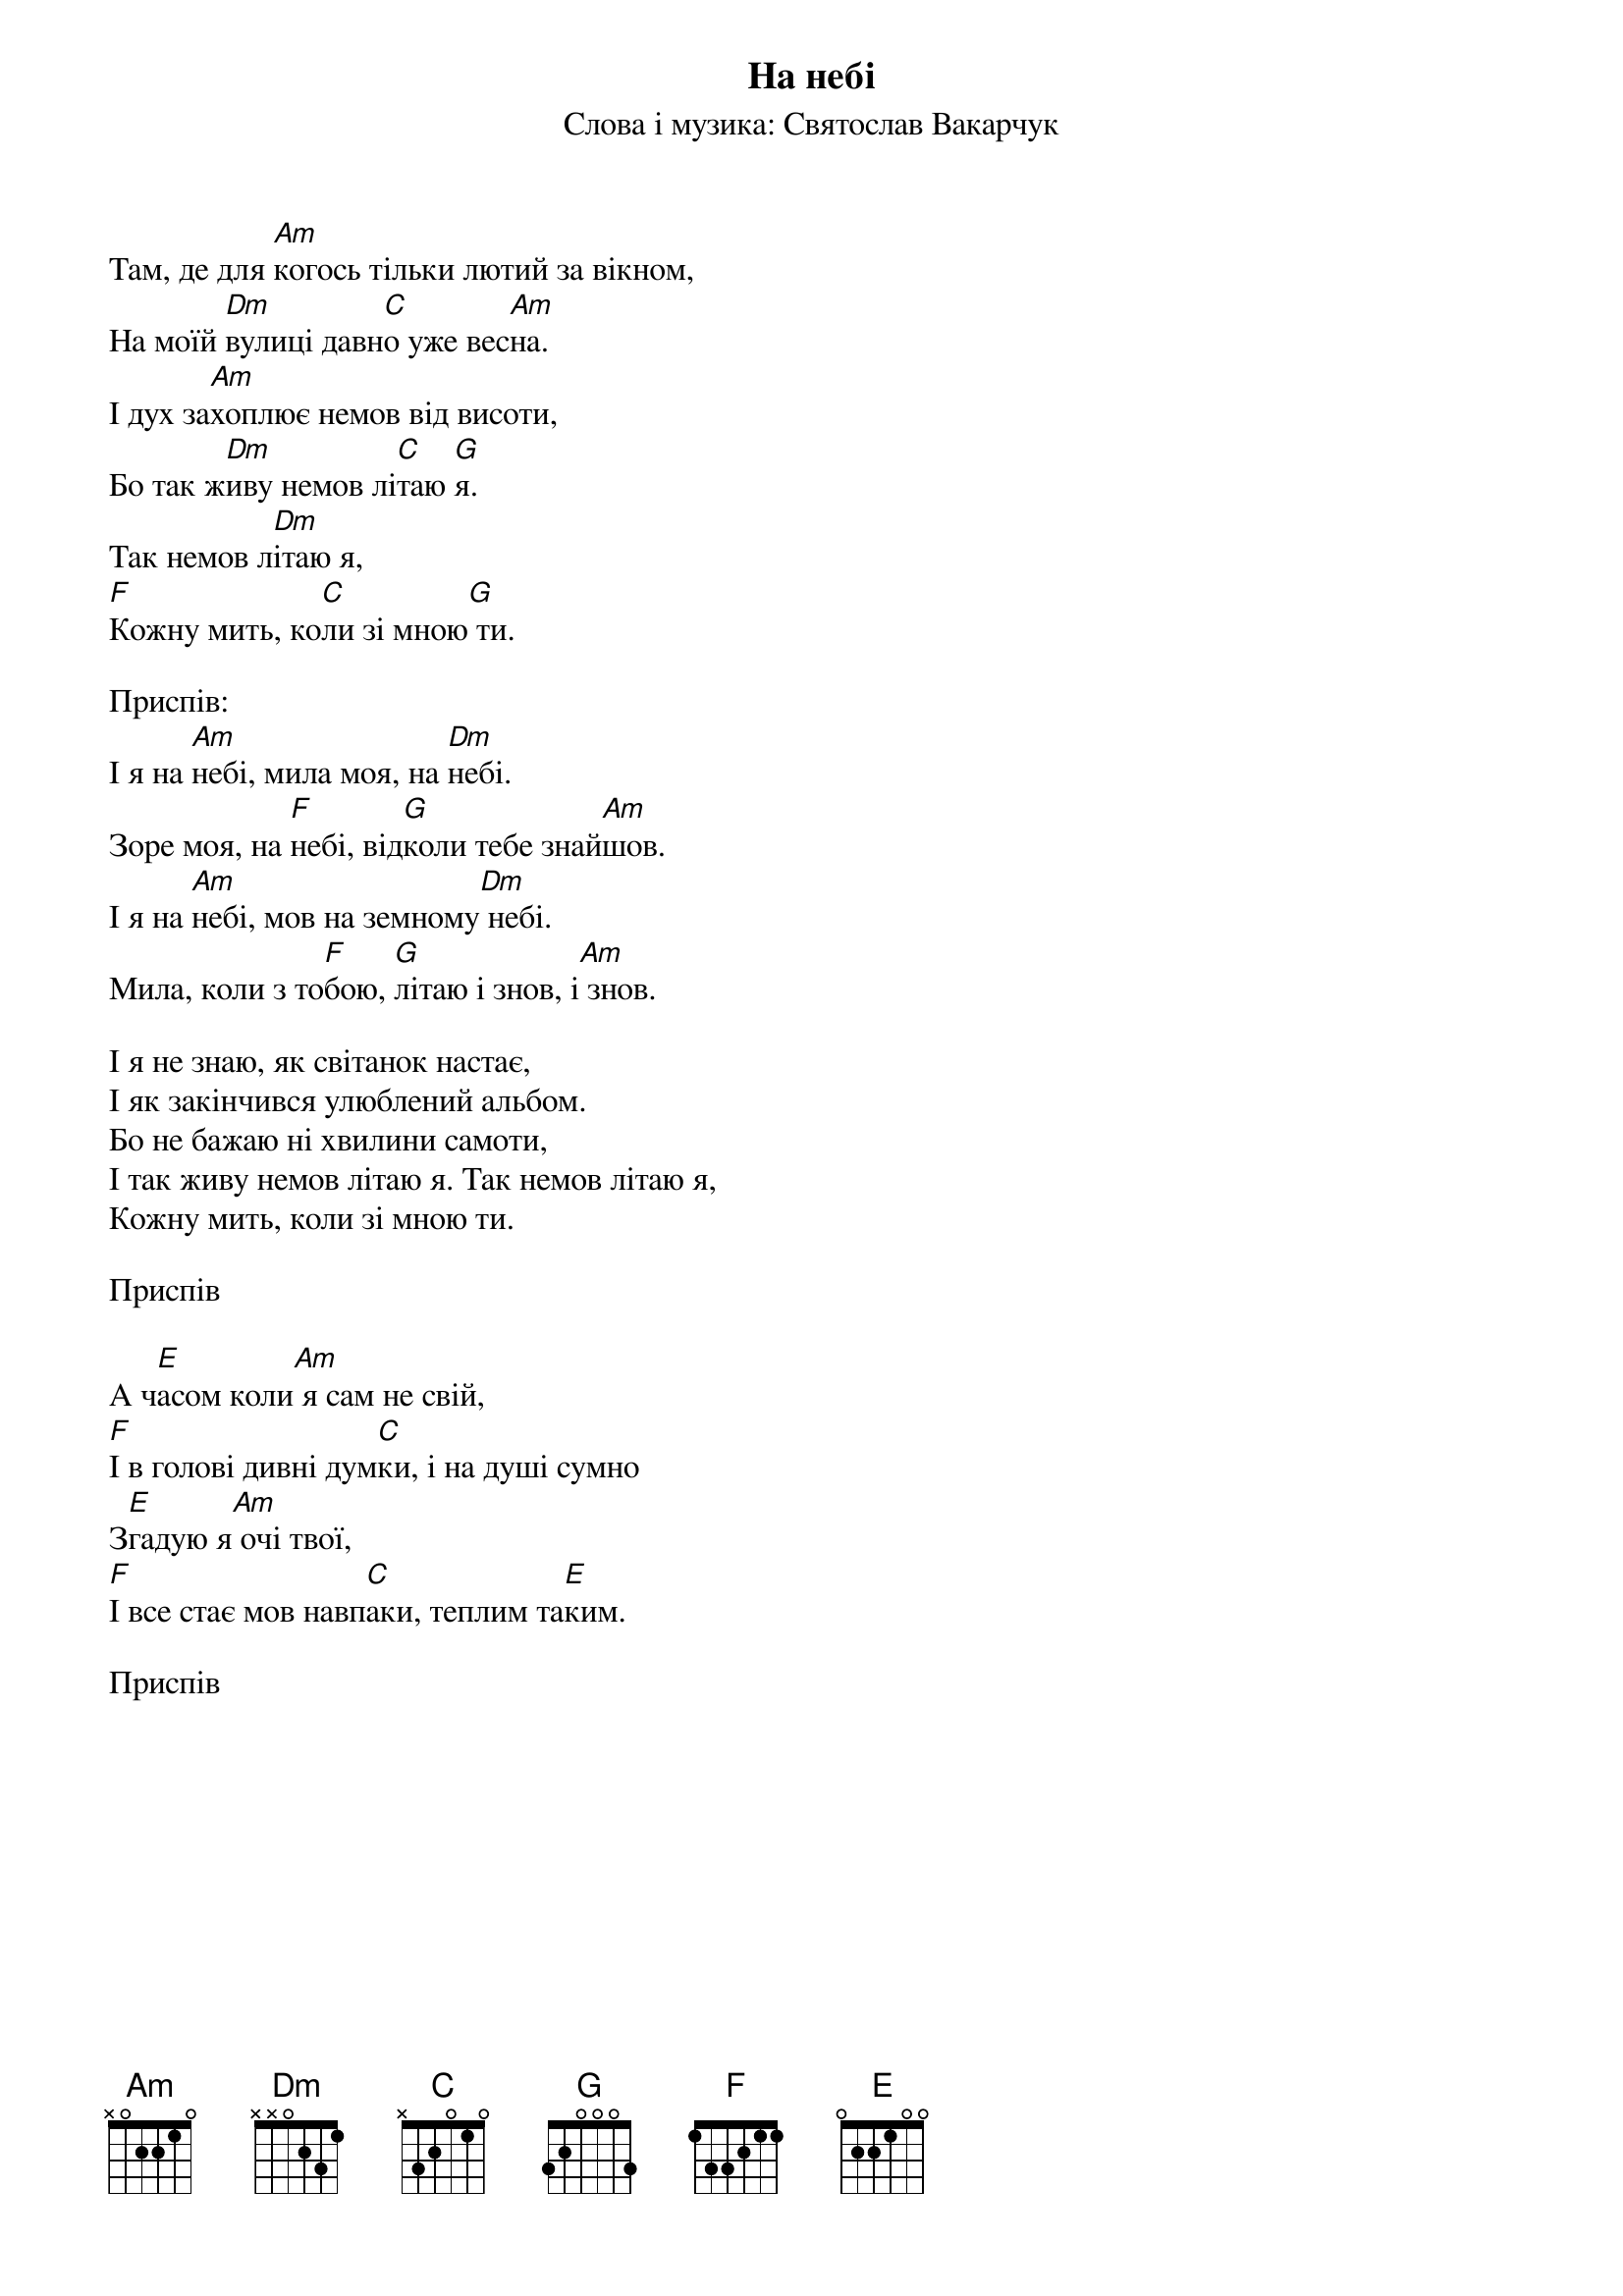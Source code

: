 ## Saved from WIKISPIV.com
{title: На небі}
{subtitle: Слова і музика: Святослав Вакарчук}

Там, де для [Am]когось тільки лютий за вікном,
На моїй [Dm]вулиці давн[C]о уже вес[Am]на.
І дух за[Am]хоплює немов від висоти,
Бо так ж[Dm]иву немов лі[C]таю [G]я.
Так немов л[Dm]ітаю я,
[F]Кожну мить, ко[C]ли зі мною[G] ти.
 
<bold>Приспів:</bold>
І я на [Am]небі, мила моя, на [Dm]небі.
Зоре моя, на [F]небі, від[G]коли тебе знай[Am]шов.
І я на [Am]небі, мов на земному[Dm] небі.
Мила, коли з то[F]бою, [G]літаю і знов, і[Am] знов.
 
І я не знаю, як світанок настає,
І як закінчився улюблений альбом.
Бо не бажаю ні хвилини самоти,
І так живу немов літаю я. Так немов літаю я,
Кожну мить, коли зі мною ти.
 
<bold>Приспів</bold>
 
А ч[E]асом коли[Am] я сам не свій,
[F]І в голові дивні дум[C]ки, і на душі сумно
З[E]гадую я[Am] очі твої,
[F]І все стає мов навп[C]аки, теплим та[E]ким.
 
<bold>Приспів</bold>
